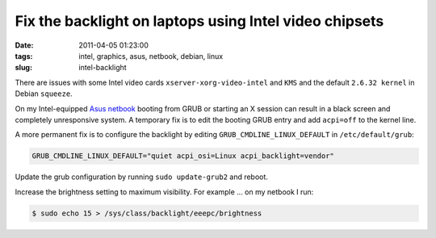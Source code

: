 =======================================================
Fix the backlight on laptops using Intel video chipsets
=======================================================

:date: 2011-04-05 01:23:00
:tags: intel, graphics, asus, netbook, debian, linux
:slug: intel-backlight

There are issues with some Intel video cards ``xserver-xorg-video-intel`` and ``KMS`` and the default ``2.6.32 kernel`` in Debian ``squeeze``.

On my Intel-equipped `Asus netbook <http://www.circuidipity.com/debian-linux-on-the-asus-eeepc-1001p.html>`_ booting from GRUB or starting an X session can result in a black screen and completely unresponsive system. A temporary fix is to edit the booting GRUB entry and add ``acpi=off`` to the kernel line.

A more permanent fix is to configure the backlight by editing ``GRUB_CMDLINE_LINUX_DEFAULT`` in ``/etc/default/grub``:

.. code-block:: bash

    GRUB_CMDLINE_LINUX_DEFAULT="quiet acpi_osi=Linux acpi_backlight=vendor"

Update the grub configuration by running ``sudo update-grub2`` and reboot.

Increase the brightness setting to maximum visibility. For example ... on my netbook I run:

.. code-block:: bash

    $ sudo echo 15 > /sys/class/backlight/eeepc/brightness
